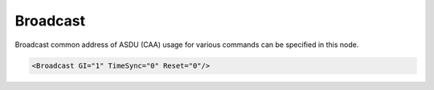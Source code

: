 .. _xmlelem-IEC101maBroadcast:

Broadcast
^^^^^^^^^

Broadcast common address of ASDU (CAA) usage for various commands can be specified in this node.

.. include-file:: sections/Include/sample_node.rstinc "" ":ref:`xmlelem-IEC101maBroadcast`"

.. code-block:: none

   <Broadcast GI="1" TimeSync="0" Reset="0"/>


.. include-file:: sections/Include/table_attrs.rstinc "" "tabid-IEC101maBroadcast" "IEC60870-5-101 Master Broadcast attributes" ":spec: |C{0.12}|C{0.1}|C{0.1}|S{0.68}|"

.. include-file:: sections/Include/IEC10xma_BroadcastGI.rstinc "" "Broadcast address is 255 (if :ref:`xmlattr-IEC101maAsduCAASize` is 1 byte) or 65535 (if :ref:`xmlattr-IEC101maAsduCAASize` is 2 bytes)"

.. include-file:: sections/Include/IEC10xma_BroadcastCS.rstinc "" "Broadcast address is 255 (if :ref:`xmlattr-IEC101maLinkLinkAddrSize` is 1 byte) or 65535 (if :ref:`xmlattr-IEC101maLinkLinkAddrSize` is 2 bytes)"

.. include-file:: sections/Include/IEC10xma_BroadcastRP.rstinc "" "Broadcast address is 255 (if :ref:`xmlattr-IEC101maAsduCAASize` is 1 byte) or 65535 (if :ref:`xmlattr-IEC101maAsduCAASize` is 2 bytes)"
